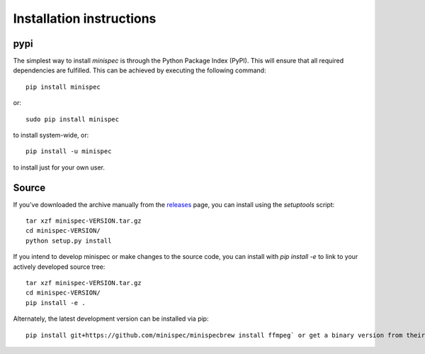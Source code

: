 Installation instructions
^^^^^^^^^^^^^^^^^^^^^^^^^

pypi
~~~~
The simplest way to install *minispec* is through the Python Package Index (PyPI).
This will ensure that all required dependencies are fulfilled.
This can be achieved by executing the following command::

    pip install minispec

or::

    sudo pip install minispec

to install system-wide, or::

    pip install -u minispec

to install just for your own user.

Source
~~~~~~

If you've downloaded the archive manually from the `releases
<https://github.com/minispec/minispec/releases/>`_ page, you can install using the
`setuptools` script::

    tar xzf minispec-VERSION.tar.gz
    cd minispec-VERSION/
    python setup.py install

If you intend to develop minispec or make changes to the source code, you can
install with `pip install -e` to link to your actively developed source tree::

    tar xzf minispec-VERSION.tar.gz
    cd minispec-VERSION/
    pip install -e .

Alternately, the latest development version can be installed via pip::

    pip install git+https://github.com/minispec/minispecbrew install ffmpeg` or get a binary version from their website https://www.ffmpeg.org.
